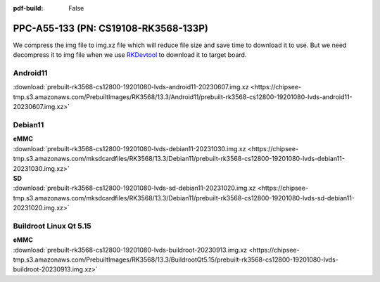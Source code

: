 :pdf-build: False


PPC-A55-133 (PN: CS19108-RK3568-133P)
#####################################

We compress the img file to img.xz file which will reduce file size and save time to download it to use. 
But we need decompress it to img file when we use `RKDevtool <https://chipsee-tmp.s3.amazonaws.com/SourcesArchives/RK3568/Tools/RKDevTool_Release_v2.93.zip>`_ to download it to target board.

.. _CS19108P-133-android:

Android11
----------

| :download:`prebuilt-rk3568-cs12800-19201080-lvds-android11-20230607.img.xz <https://chipsee-tmp.s3.amazonaws.com/PrebuiltImages/RK3568/13.3/Android11/prebuilt-rk3568-cs12800-19201080-lvds-android11-20230607.img.xz>`

.. _CS19108P-133-debian:

Debian11
--------

| **eMMC**
| :download:`prebuilt-rk3568-cs12800-19201080-lvds-debian11-20231030.img.xz <https://chipsee-tmp.s3.amazonaws.com/mksdcardfiles/RK3568/13.3/Debian11/prebuilt-rk3568-cs12800-19201080-lvds-debian11-20231030.img.xz>`

| **SD**
| :download:`prebuilt-rk3568-cs12800-19201080-lvds-sd-debian11-20231020.img.xz <https://chipsee-tmp.s3.amazonaws.com/mksdcardfiles/RK3568/13.3/Debian11/prebuilt-rk3568-cs12800-19201080-lvds-sd-debian11-20231020.img.xz>`


.. _CS19108P-133-linuxQt:

Buildroot Linux Qt 5.15
-----------------------

| **eMMC**
| :download:`prebuilt-rk3568-cs12800-19201080-lvds-buildroot-20230913.img.xz <https://chipsee-tmp.s3.amazonaws.com/PrebuiltImages/RK3568/13.3/BuildrootQt5.15/prebuilt-rk3568-cs12800-19201080-lvds-buildroot-20230913.img.xz>`



